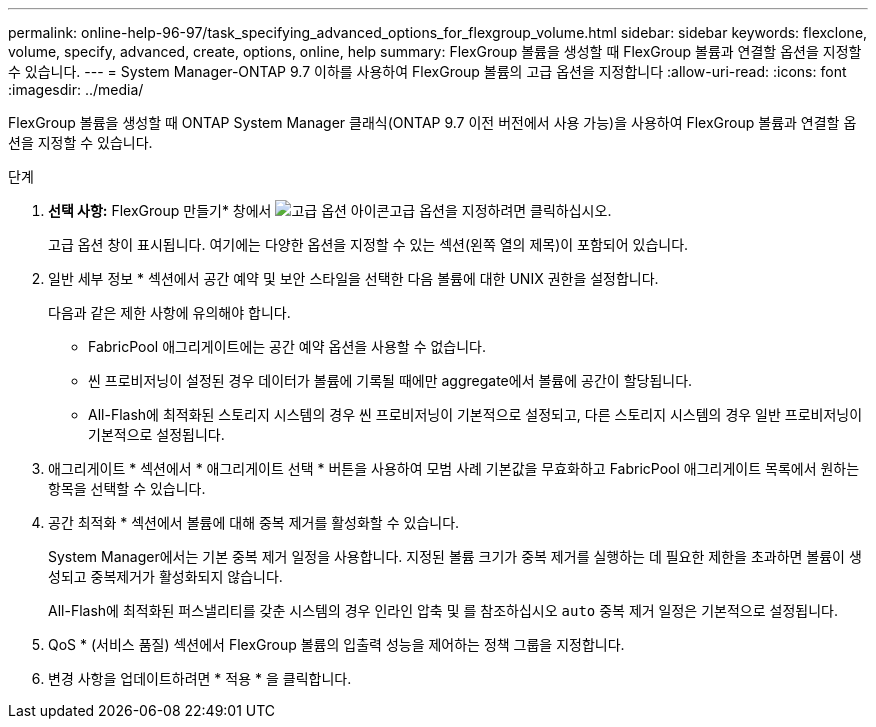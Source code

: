 ---
permalink: online-help-96-97/task_specifying_advanced_options_for_flexgroup_volume.html 
sidebar: sidebar 
keywords: flexclone, volume, specify, advanced, create, options, online, help 
summary: FlexGroup 볼륨을 생성할 때 FlexGroup 볼륨과 연결할 옵션을 지정할 수 있습니다. 
---
= System Manager-ONTAP 9.7 이하를 사용하여 FlexGroup 볼륨의 고급 옵션을 지정합니다
:allow-uri-read: 
:icons: font
:imagesdir: ../media/


[role="lead"]
FlexGroup 볼륨을 생성할 때 ONTAP System Manager 클래식(ONTAP 9.7 이전 버전에서 사용 가능)을 사용하여 FlexGroup 볼륨과 연결할 옵션을 지정할 수 있습니다.

.단계
. *선택 사항:* FlexGroup 만들기* 창에서 image:../media/advanced_options.gif["고급 옵션 아이콘"]고급 옵션을 지정하려면 클릭하십시오.
+
고급 옵션 창이 표시됩니다. 여기에는 다양한 옵션을 지정할 수 있는 섹션(왼쪽 열의 제목)이 포함되어 있습니다.

. 일반 세부 정보 * 섹션에서 공간 예약 및 보안 스타일을 선택한 다음 볼륨에 대한 UNIX 권한을 설정합니다.
+
다음과 같은 제한 사항에 유의해야 합니다.

+
** FabricPool 애그리게이트에는 공간 예약 옵션을 사용할 수 없습니다.
** 씬 프로비저닝이 설정된 경우 데이터가 볼륨에 기록될 때에만 aggregate에서 볼륨에 공간이 할당됩니다.
** All-Flash에 최적화된 스토리지 시스템의 경우 씬 프로비저닝이 기본적으로 설정되고, 다른 스토리지 시스템의 경우 일반 프로비저닝이 기본적으로 설정됩니다.


. 애그리게이트 * 섹션에서 * 애그리게이트 선택 * 버튼을 사용하여 모범 사례 기본값을 무효화하고 FabricPool 애그리게이트 목록에서 원하는 항목을 선택할 수 있습니다.
. 공간 최적화 * 섹션에서 볼륨에 대해 중복 제거를 활성화할 수 있습니다.
+
System Manager에서는 기본 중복 제거 일정을 사용합니다. 지정된 볼륨 크기가 중복 제거를 실행하는 데 필요한 제한을 초과하면 볼륨이 생성되고 중복제거가 활성화되지 않습니다.

+
All-Flash에 최적화된 퍼스낼리티를 갖춘 시스템의 경우 인라인 압축 및 를 참조하십시오 `auto` 중복 제거 일정은 기본적으로 설정됩니다.

. QoS * (서비스 품질) 섹션에서 FlexGroup 볼륨의 입출력 성능을 제어하는 정책 그룹을 지정합니다.
. 변경 사항을 업데이트하려면 * 적용 * 을 클릭합니다.

